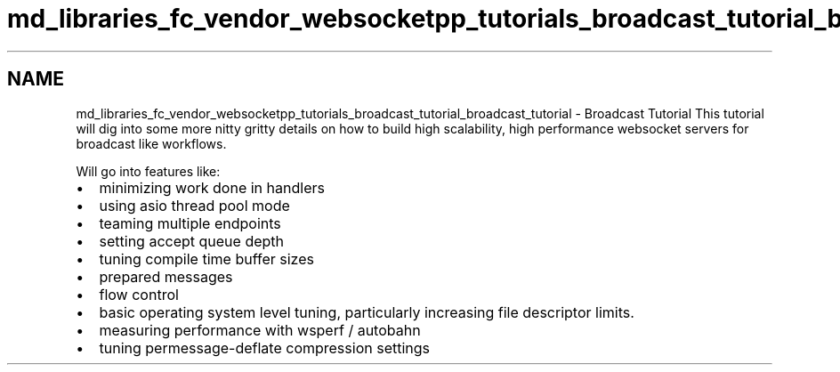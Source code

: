 .TH "md_libraries_fc_vendor_websocketpp_tutorials_broadcast_tutorial_broadcast_tutorial" 3 "Sun Jun 3 2018" "AcuteAngleChain" \" -*- nroff -*-
.ad l
.nh
.SH NAME
md_libraries_fc_vendor_websocketpp_tutorials_broadcast_tutorial_broadcast_tutorial \- Broadcast Tutorial 
This tutorial will dig into some more nitty gritty details on how to build high scalability, high performance websocket servers for broadcast like workflows\&.
.PP
Will go into features like:
.IP "\(bu" 2
minimizing work done in handlers
.IP "\(bu" 2
using asio thread pool mode
.IP "\(bu" 2
teaming multiple endpoints
.IP "\(bu" 2
setting accept queue depth
.IP "\(bu" 2
tuning compile time buffer sizes
.IP "\(bu" 2
prepared messages
.IP "\(bu" 2
flow control
.IP "\(bu" 2
basic operating system level tuning, particularly increasing file descriptor limits\&.
.IP "\(bu" 2
measuring performance with wsperf / autobahn
.IP "\(bu" 2
tuning permessage-deflate compression settings 
.PP


